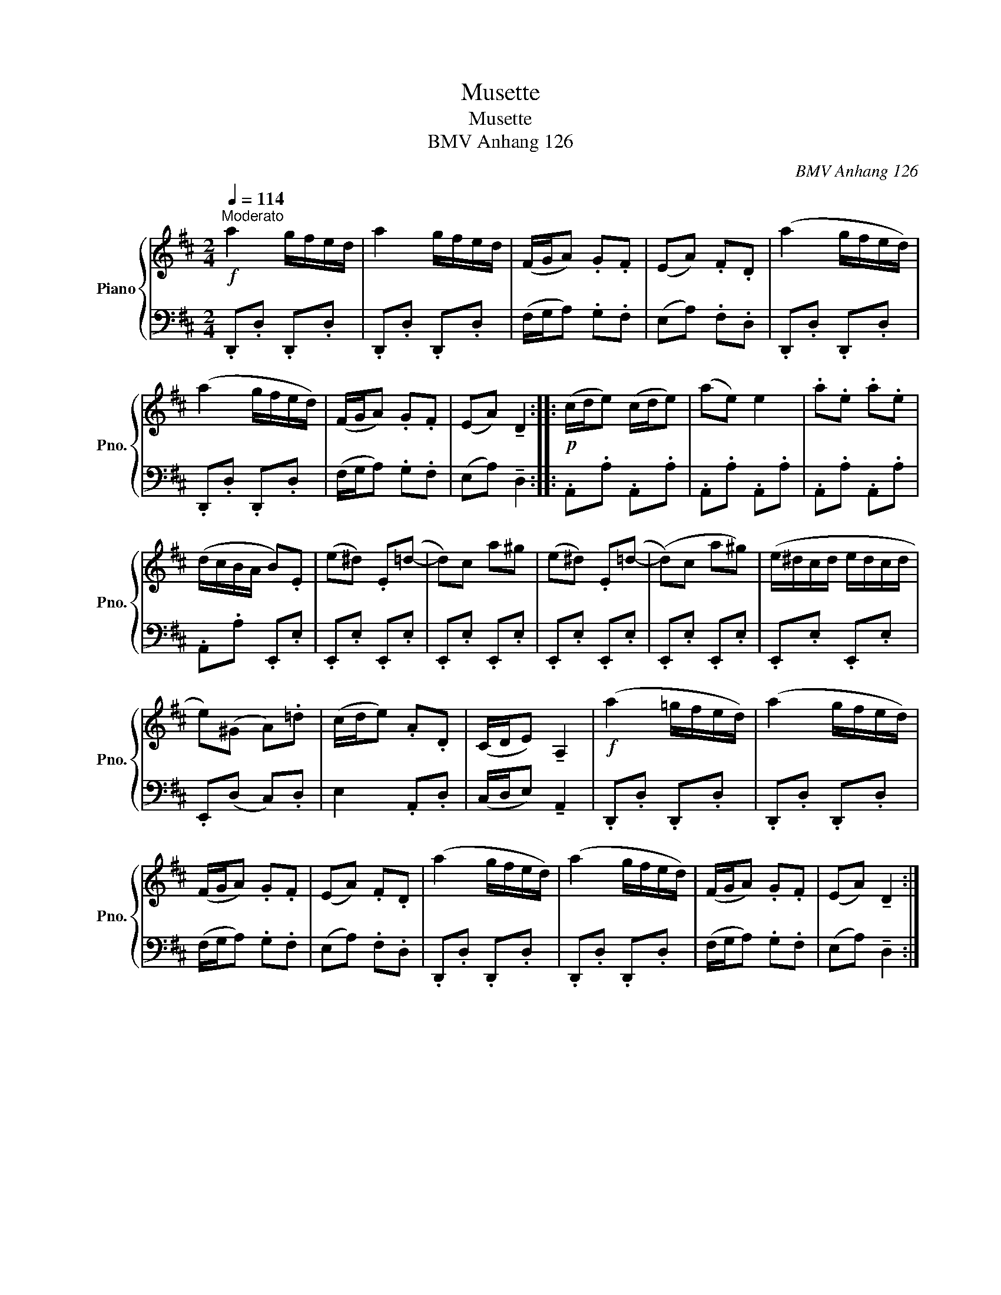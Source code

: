 X:1
T:Musette
T:Musette
T:BMV Anhang 126
C:BMV Anhang 126
%%score { 1 | 2 }
L:1/8
Q:1/4=114
M:2/4
K:D
V:1 treble nm="Piano" snm="Pno."
V:2 bass 
V:1
"^Moderato"!f! a2 g/f/e/d/ | a2 g/f/e/d/ | (F/G/A) .G.F | (EA) .F.D | (a2 g/f/e/d/) | %5
 (a2 g/f/e/d/) | (F/G/A) .G.F | (EA) !tenuto!D2 ::!p! (c/d/e) (c/d/e) | (ae) e2 | .a.e .a.e | %11
 (d/c/B/A/ B).E | (e^d) .E(=d- | d)c a^g | (e^d) .E(=d- | (d)c a^g) | (e/^d/c/d/ e/d/c/d/ | %17
 e)(^G A).=d | (c/d/e) .A.D | (C/D/E) !tenuto!A,2 |!f! (a2 =g/f/e/d/) | (a2 g/f/e/d/) | %22
 (F/G/A) .G.F | (EA) .F.D | (a2 g/f/e/d/) | (a2 g/f/e/d/) | (F/G/A) .G.F | (EA) !tenuto!D2 :| %28
V:2
 .D,,.D, .D,,.D, | .D,,.D, .D,,.D, | (F,/G,/A,) .G,.F, | (E,A,) .F,.D, | .D,,.D, .D,,.D, | %5
 .D,,.D, .D,,.D, | (F,/G,/A,) .G,.F, | (E,A,) !tenuto!D,2 :: .A,,.A, .A,,.A, | .A,,.A, .A,,.A, | %10
 .A,,.A, .A,,.A, | .A,,.A, .E,,.E, | .E,,.E, .E,,.E, | .E,,.E, .E,,.E, | .E,,.E, .E,,.E, | %15
 .E,,.E, .E,,.E, | .E,,.E, .E,,.E, | .E,,(D, C,).D, | E,2 .A,,.D, | (C,/D,/E,) !tenuto!A,,2 | %20
 .D,,.D, .D,,.D, | .D,,.D, .D,,.D, | (F,/G,/A,) .G,.F, | (E,A,) .F,.D, | .D,,.D, .D,,.D, | %25
 .D,,.D, .D,,.D, | (F,/G,/A,) .G,.F, | (E,A,) !tenuto!D,2 :| %28

